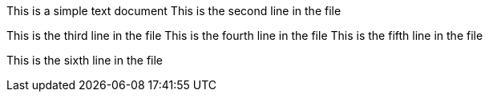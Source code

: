 This is a simple text document
This is the second line in the file

This is the third line in the file
This is the fourth line in the file
This is the fifth line in the file

This is the sixth line in the file
